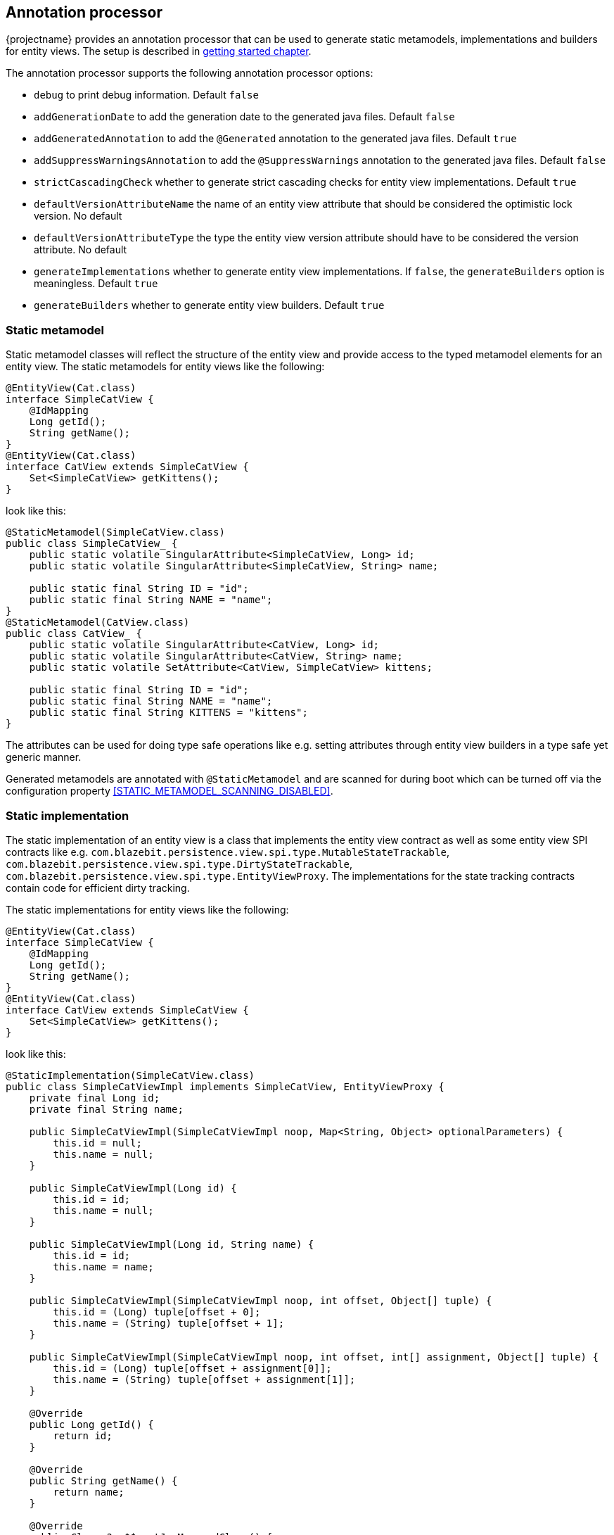 == Annotation processor

{projectname} provides an annotation processor that can be used to generate static metamodels, implementations and builders for entity views.
The setup is described in <<maven-setup-apt,getting started chapter>>.

The annotation processor supports the following annotation processor options:

* `debug` to print debug information. Default `false`
* `addGenerationDate` to add the generation date to the generated java files. Default `false`
* `addGeneratedAnnotation` to add the `@Generated` annotation to the generated java files. Default `true`
* `addSuppressWarningsAnnotation` to add the `@SuppressWarnings` annotation to the generated java files. Default `false`
* `strictCascadingCheck` whether to generate strict cascading checks for entity view implementations. Default `true`
* `defaultVersionAttributeName` the name of an entity view attribute that should be considered the optimistic lock version. No default
* `defaultVersionAttributeType` the type the entity view version attribute should have to be considered the version attribute. No default
* `generateImplementations` whether to generate entity view implementations. If `false`, the `generateBuilders` option is meaningless. Default `true`
* `generateBuilders` whether to generate entity view builders. Default `true`

=== Static metamodel

Static metamodel classes will reflect the structure of the entity view and provide access to the typed metamodel elements for an entity view.
The static metamodels for entity views like the following:

[source,java]
----
@EntityView(Cat.class)
interface SimpleCatView {
    @IdMapping
    Long getId();
    String getName();
}
@EntityView(Cat.class)
interface CatView extends SimpleCatView {
    Set<SimpleCatView> getKittens();
}
----

look like this:

[source,java]
----
@StaticMetamodel(SimpleCatView.class)
public class SimpleCatView_ {
    public static volatile SingularAttribute<SimpleCatView, Long> id;
    public static volatile SingularAttribute<SimpleCatView, String> name;

    public static final String ID = "id";
    public static final String NAME = "name";
}
@StaticMetamodel(CatView.class)
public class CatView_ {
    public static volatile SingularAttribute<CatView, Long> id;
    public static volatile SingularAttribute<CatView, String> name;
    public static volatile SetAttribute<CatView, SimpleCatView> kittens;

    public static final String ID = "id";
    public static final String NAME = "name";
    public static final String KITTENS = "kittens";
}
----

The attributes can be used for doing type safe operations like e.g. setting attributes through entity view builders in a type safe yet generic manner.

Generated metamodels are annotated with `@StaticMetamodel` and are scanned for during boot which can be turned off via the configuration property <<STATIC_METAMODEL_SCANNING_DISABLED>>.

=== Static implementation

The static implementation of an entity view is a class that implements the entity view contract as well as some entity view SPI contracts like e.g. `com.blazebit.persistence.view.spi.type.MutableStateTrackable`,
`com.blazebit.persistence.view.spi.type.DirtyStateTrackable`, `com.blazebit.persistence.view.spi.type.EntityViewProxy`.
The implementations for the state tracking contracts contain code for efficient dirty tracking.

The static implementations for entity views like the following:

[source,java]
----
@EntityView(Cat.class)
interface SimpleCatView {
    @IdMapping
    Long getId();
    String getName();
}
@EntityView(Cat.class)
interface CatView extends SimpleCatView {
    Set<SimpleCatView> getKittens();
}
----

look like this:

[source,java]
----
@StaticImplementation(SimpleCatView.class)
public class SimpleCatViewImpl implements SimpleCatView, EntityViewProxy {
    private final Long id;
    private final String name;

    public SimpleCatViewImpl(SimpleCatViewImpl noop, Map<String, Object> optionalParameters) {
        this.id = null;
        this.name = null;
    }

    public SimpleCatViewImpl(Long id) {
        this.id = id;
        this.name = null;
    }

    public SimpleCatViewImpl(Long id, String name) {
        this.id = id;
        this.name = name;
    }

    public SimpleCatViewImpl(SimpleCatViewImpl noop, int offset, Object[] tuple) {
        this.id = (Long) tuple[offset + 0];
        this.name = (String) tuple[offset + 1];
    }

    public SimpleCatViewImpl(SimpleCatViewImpl noop, int offset, int[] assignment, Object[] tuple) {
        this.id = (Long) tuple[offset + assignment[0]];
        this.name = (String) tuple[offset + assignment[1]];
    }

    @Override
    public Long getId() {
        return id;
    }

    @Override
    public String getName() {
        return name;
    }

    @Override
    public Class<?> $$_getJpaManagedClass() {
        return Cat.class;
    }

    @Override
    public Class<?> $$_getJpaManagedBaseClass() {
        return Cat.class;
    }

    @Override
    public Class<?> $$_getEntityViewClass() {
        return SimpleCatView.class;
    }

    @Override
    public boolean $$_isNew() {
        return false;
    }

    @Override
    public Object $$_getId() {
        return id;
    }

    @Override
    public Object $$_getVersion() {
        return null;
    }

    @Override
    public int hashCode() {
        return Objects.hashCode(id);
    }

    @Override
    public boolean equals(Object obj) {
        if (this == obj) {
            return true;
        }
        if (obj == null || this.$$_getId() == null) {
            return false;
        }
        if (obj instanceof EntityViewProxy) {
            EntityViewProxy other = (EntityViewProxy) obj;
            if (this.$$_getJpaManagedBaseClass() == other.$$_getJpaManagedBaseClass() && this.$$_getId().equals(other.$$_getId())) {
                return true;
            } else {
                return false;
            }
        }
        if (obj instanceof SimpleCatView) {
            SimpleCatView other = (SimpleCatView) obj;
            if (!Objects.equals(this.getId(), other.getId())) {
                return false;
            }
            return true;
        }
        return false;
    }
}

@StaticImplementation(CatView.class)
public class CatViewImpl implements CatView, EntityViewProxy {
    // Similar to SimpleCatViewImpl with some additions for kittens

    private final Set<SimpleCatView> kittens;

    @Override
    public Set<SimpleCatView> getKittens() {
        return kittens;
    }
}
----

The first constructor `public SimpleCatViewImpl(SimpleCatViewImpl noop, Map<String, Object> optionalParameters)` is the so called "create"-constructor i.e. the one used for `EntityViewManager.create()`.
The next constructor `public SimpleCatViewImpl(Long id)` is the id-reference constructor i.e. the one used for `EntityViewManager.getReference()`.
The third constructor `public SimpleCatViewImpl(Long id, String name)` is the full state constructor which can be used by end-users.
The other two constructors `public SimpleCatViewImpl(SimpleCatViewImpl noop, int offset, Object[] tuple)` and `public SimpleCatViewImpl(SimpleCatViewImpl noop, int offset, int[] assignment, Object[] tuple)`
are used internally by the runtime to construct entity view objects. The variant with `int[] assignment` is usually only relevant when entity view inheritance is enabled.

Generated implementations are annotated with `@StaticImplementation` and are scanned for during boot which can be turned off via the configuration property <<STATIC_IMPLEMENTATION_SCANNING_DISABLED>>.

The generation of static implementations can be turned off by setting the `generateImplementations` option to `false` in the annotation processor option map.

=== Static builder

The static builder of an entity view is a class that implements the `com.blazebit.persistence.view.EntityViewBuilder` contract to build a static implementation instance.
The generated class is a straightforward implementation of the builder interface tailored for the entity view state i.e. every attribute is a separate field in the builder.
A call to `EntityViewManager.createBuilder()` will return an instance of a registered static builder type, or if none is registered, a generic builder.

Generated builders are annotated with `@StaticBuilder` and are scanned for during boot which can be turned off via the configuration property <<STATIC_BUILDER_SCANNING_DISABLED>>.

The generation of static builders can be turned off by setting the `generateBuilders` option to `false` in the annotation processor option map.